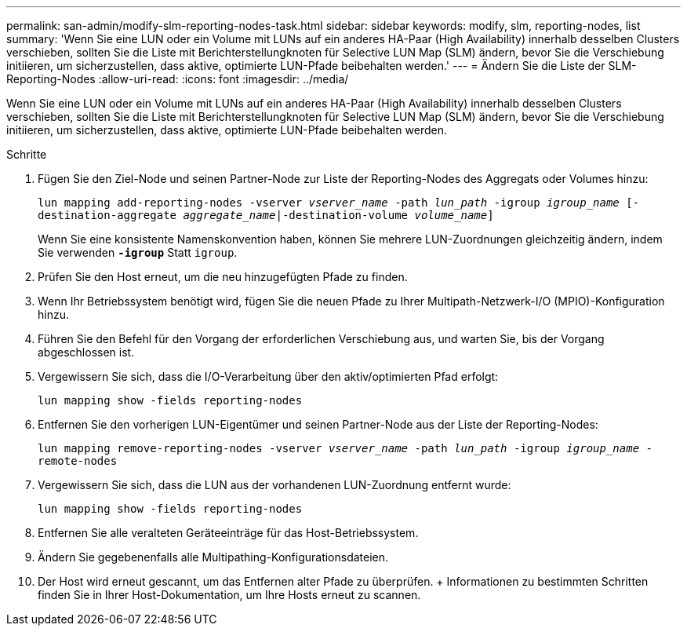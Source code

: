 ---
permalink: san-admin/modify-slm-reporting-nodes-task.html 
sidebar: sidebar 
keywords: modify, slm, reporting-nodes, list 
summary: 'Wenn Sie eine LUN oder ein Volume mit LUNs auf ein anderes HA-Paar (High Availability) innerhalb desselben Clusters verschieben, sollten Sie die Liste mit Berichterstellungknoten für Selective LUN Map (SLM) ändern, bevor Sie die Verschiebung initiieren, um sicherzustellen, dass aktive, optimierte LUN-Pfade beibehalten werden.' 
---
= Ändern Sie die Liste der SLM-Reporting-Nodes
:allow-uri-read: 
:icons: font
:imagesdir: ../media/


[role="lead"]
Wenn Sie eine LUN oder ein Volume mit LUNs auf ein anderes HA-Paar (High Availability) innerhalb desselben Clusters verschieben, sollten Sie die Liste mit Berichterstellungknoten für Selective LUN Map (SLM) ändern, bevor Sie die Verschiebung initiieren, um sicherzustellen, dass aktive, optimierte LUN-Pfade beibehalten werden.

.Schritte
. Fügen Sie den Ziel-Node und seinen Partner-Node zur Liste der Reporting-Nodes des Aggregats oder Volumes hinzu:
+
`lun mapping add-reporting-nodes -vserver _vserver_name_ -path _lun_path_ -igroup _igroup_name_ [-destination-aggregate _aggregate_name_|-destination-volume _volume_name_]`

+
Wenn Sie eine konsistente Namenskonvention haben, können Sie mehrere LUN-Zuordnungen gleichzeitig ändern, indem Sie verwenden `*-igroup*` Statt `igroup`.

. Prüfen Sie den Host erneut, um die neu hinzugefügten Pfade zu finden.
. Wenn Ihr Betriebssystem benötigt wird, fügen Sie die neuen Pfade zu Ihrer Multipath-Netzwerk-I/O (MPIO)-Konfiguration hinzu.
. Führen Sie den Befehl für den Vorgang der erforderlichen Verschiebung aus, und warten Sie, bis der Vorgang abgeschlossen ist.
. Vergewissern Sie sich, dass die I/O-Verarbeitung über den aktiv/optimierten Pfad erfolgt:
+
`lun mapping show -fields reporting-nodes`

. Entfernen Sie den vorherigen LUN-Eigentümer und seinen Partner-Node aus der Liste der Reporting-Nodes:
+
`lun mapping remove-reporting-nodes -vserver _vserver_name_ -path _lun_path_ -igroup _igroup_name_ -remote-nodes`

. Vergewissern Sie sich, dass die LUN aus der vorhandenen LUN-Zuordnung entfernt wurde:
+
`lun mapping show -fields reporting-nodes`

. Entfernen Sie alle veralteten Geräteeinträge für das Host-Betriebssystem.
. Ändern Sie gegebenenfalls alle Multipathing-Konfigurationsdateien.
. Der Host wird erneut gescannt, um das Entfernen alter Pfade zu überprüfen. + Informationen zu bestimmten Schritten finden Sie in Ihrer Host-Dokumentation, um Ihre Hosts erneut zu scannen.

